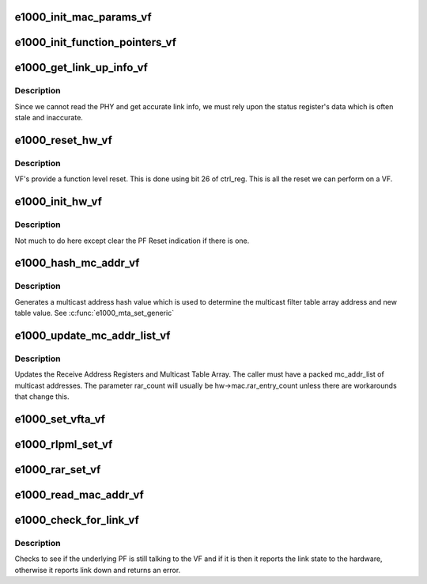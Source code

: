 .. -*- coding: utf-8; mode: rst -*-
.. src-file: drivers/net/ethernet/intel/igbvf/vf.c

.. _`e1000_init_mac_params_vf`:

e1000_init_mac_params_vf
========================

.. c:function:: s32 e1000_init_mac_params_vf(struct e1000_hw *hw)

    Inits MAC params

    :param struct e1000_hw \*hw:
        pointer to the HW structure

.. _`e1000_init_function_pointers_vf`:

e1000_init_function_pointers_vf
===============================

.. c:function:: void e1000_init_function_pointers_vf(struct e1000_hw *hw)

    Inits function pointers

    :param struct e1000_hw \*hw:
        pointer to the HW structure

.. _`e1000_get_link_up_info_vf`:

e1000_get_link_up_info_vf
=========================

.. c:function:: s32 e1000_get_link_up_info_vf(struct e1000_hw *hw, u16 *speed, u16 *duplex)

    Gets link info.

    :param struct e1000_hw \*hw:
        pointer to the HW structure

    :param u16 \*speed:
        pointer to 16 bit value to store link speed.

    :param u16 \*duplex:
        pointer to 16 bit value to store duplex.

.. _`e1000_get_link_up_info_vf.description`:

Description
-----------

Since we cannot read the PHY and get accurate link info, we must rely upon
the status register's data which is often stale and inaccurate.

.. _`e1000_reset_hw_vf`:

e1000_reset_hw_vf
=================

.. c:function:: s32 e1000_reset_hw_vf(struct e1000_hw *hw)

    Resets the HW

    :param struct e1000_hw \*hw:
        pointer to the HW structure

.. _`e1000_reset_hw_vf.description`:

Description
-----------

VF's provide a function level reset. This is done using bit 26 of ctrl_reg.
This is all the reset we can perform on a VF.

.. _`e1000_init_hw_vf`:

e1000_init_hw_vf
================

.. c:function:: s32 e1000_init_hw_vf(struct e1000_hw *hw)

    Inits the HW

    :param struct e1000_hw \*hw:
        pointer to the HW structure

.. _`e1000_init_hw_vf.description`:

Description
-----------

Not much to do here except clear the PF Reset indication if there is one.

.. _`e1000_hash_mc_addr_vf`:

e1000_hash_mc_addr_vf
=====================

.. c:function:: u32 e1000_hash_mc_addr_vf(struct e1000_hw *hw, u8 *mc_addr)

    Generate a multicast hash value

    :param struct e1000_hw \*hw:
        pointer to the HW structure

    :param u8 \*mc_addr:
        pointer to a multicast address

.. _`e1000_hash_mc_addr_vf.description`:

Description
-----------

Generates a multicast address hash value which is used to determine
the multicast filter table array address and new table value.  See
\ :c:func:`e1000_mta_set_generic`\ 

.. _`e1000_update_mc_addr_list_vf`:

e1000_update_mc_addr_list_vf
============================

.. c:function:: void e1000_update_mc_addr_list_vf(struct e1000_hw *hw, u8 *mc_addr_list, u32 mc_addr_count, u32 rar_used_count, u32 rar_count)

    Update Multicast addresses

    :param struct e1000_hw \*hw:
        pointer to the HW structure

    :param u8 \*mc_addr_list:
        array of multicast addresses to program

    :param u32 mc_addr_count:
        number of multicast addresses to program

    :param u32 rar_used_count:
        the first RAR register free to program

    :param u32 rar_count:
        total number of supported Receive Address Registers

.. _`e1000_update_mc_addr_list_vf.description`:

Description
-----------

Updates the Receive Address Registers and Multicast Table Array.
The caller must have a packed mc_addr_list of multicast addresses.
The parameter rar_count will usually be hw->mac.rar_entry_count
unless there are workarounds that change this.

.. _`e1000_set_vfta_vf`:

e1000_set_vfta_vf
=================

.. c:function:: s32 e1000_set_vfta_vf(struct e1000_hw *hw, u16 vid, bool set)

    Set/Unset vlan filter table address

    :param struct e1000_hw \*hw:
        pointer to the HW structure

    :param u16 vid:
        determines the vfta register and bit to set/unset

    :param bool set:
        if true then set bit, else clear bit

.. _`e1000_rlpml_set_vf`:

e1000_rlpml_set_vf
==================

.. c:function:: void e1000_rlpml_set_vf(struct e1000_hw *hw, u16 max_size)

    Set the maximum receive packet length

    :param struct e1000_hw \*hw:
        pointer to the HW structure

    :param u16 max_size:
        value to assign to max frame size

.. _`e1000_rar_set_vf`:

e1000_rar_set_vf
================

.. c:function:: void e1000_rar_set_vf(struct e1000_hw *hw, u8 *addr, u32 index)

    set device MAC address

    :param struct e1000_hw \*hw:
        pointer to the HW structure

    :param u8 \*addr:
        pointer to the receive address

    :param u32 index:
        receive address array register

.. _`e1000_read_mac_addr_vf`:

e1000_read_mac_addr_vf
======================

.. c:function:: s32 e1000_read_mac_addr_vf(struct e1000_hw *hw)

    Read device MAC address

    :param struct e1000_hw \*hw:
        pointer to the HW structure

.. _`e1000_check_for_link_vf`:

e1000_check_for_link_vf
=======================

.. c:function:: s32 e1000_check_for_link_vf(struct e1000_hw *hw)

    Check for link for a virtual interface

    :param struct e1000_hw \*hw:
        pointer to the HW structure

.. _`e1000_check_for_link_vf.description`:

Description
-----------

Checks to see if the underlying PF is still talking to the VF and
if it is then it reports the link state to the hardware, otherwise
it reports link down and returns an error.

.. This file was automatic generated / don't edit.

